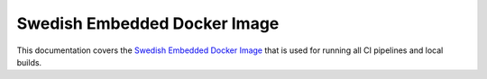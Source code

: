 .. SPDX-License-Identifier: Apache-2.0
.. Copyright 2022 Martin Schröder <info@swedishembedded.com>
   Consulting: https://swedishembedded.com/go
   Training: https://swedishembedded.com/tag/training

.. _mcuboot_index:

Swedish Embedded Docker Image
#############################

This documentation covers the `Swedish Embedded Docker Image
<https://github.com/swedishembedded/develop>`_ that is used for running all CI
pipelines and local builds.


